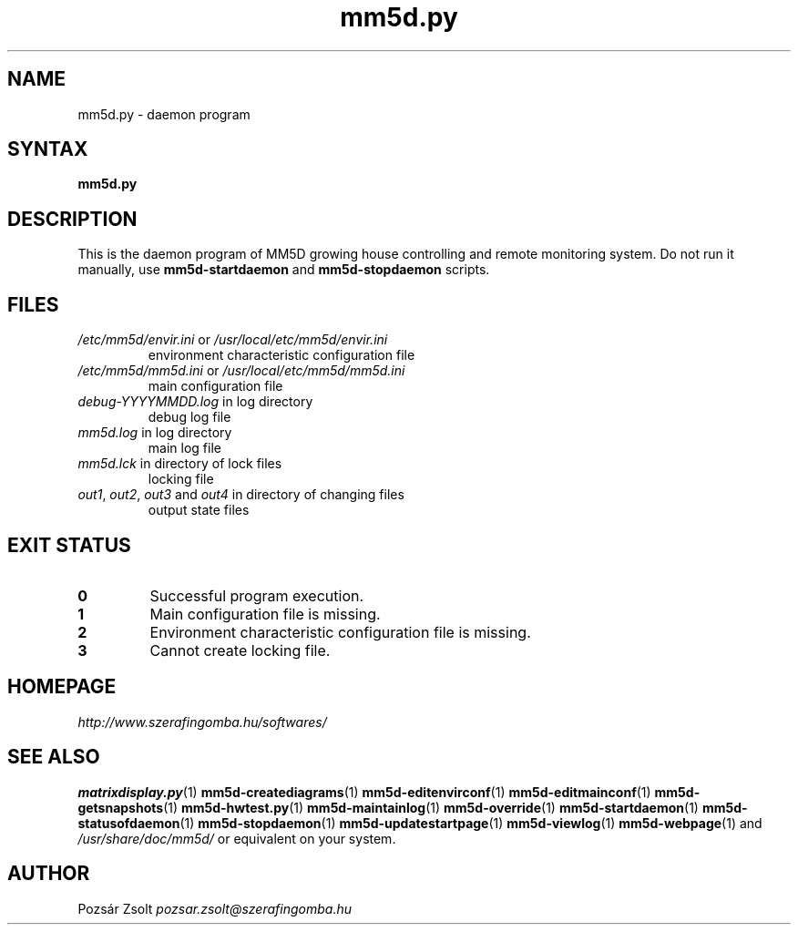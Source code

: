 .TH "mm5d.py" "1" "0.3" "Pozsár Zsolt" "MM5D"
.SH "NAME"
.LP 
mm5d.py - daemon program
.SH "SYNTAX"
.LP
\fBmm5d.py\fP
.SH "DESCRIPTION"
.LP 
This is the daemon program of MM5D growing house controlling and
remote monitoring system. Do not run it manually, use \fBmm5d-startdaemon\fP
and \fBmm5d-stopdaemon\fP scripts.
.SH FILES
.LP
.TP
\fI/etc/mm5d/envir.ini\fR or \fI/usr/local/etc/mm5d/envir.ini\fR
environment characteristic configuration file
.TP
\fI/etc/mm5d/mm5d.ini\fR or \fI/usr/local/etc/mm5d/mm5d.ini\fR
main configuration file
.TP
\fIdebug-YYYYMMDD.log\fR in log directory
debug log file
.TP
\fImm5d.log\fR in log directory
main log file
.TP
\fImm5d.lck\fR in directory of lock files
locking file
.TP
\fIout1\fR, \fIout2\fR, \fIout3\fR and \fIout4\fR in directory of changing files
output state files
.SH EXIT STATUS
.TP
.B 0
Successful program execution.
.TP
.B 1
Main configuration file is missing.
.TP
.B 2
Environment characteristic configuration file is missing.
.TP
.B 3
Cannot create locking file.
.SH "HOMEPAGE"
\fIhttp://www.szerafingomba.hu/softwares/\fR
.SH "SEE ALSO"
.PD 0
.LP
\fBmatrixdisplay.py\fP(1)
\fBmm5d-creatediagrams\fP(1)
\fBmm5d-editenvirconf\fP(1)
\fBmm5d-editmainconf\fP(1)
\fBmm5d-getsnapshots\fP(1)
\fBmm5d-hwtest.py\fP(1)
\fBmm5d-maintainlog\fP(1)
\fBmm5d-override\fP(1)
\fBmm5d-startdaemon\fP(1)
\fBmm5d-statusofdaemon\fP(1)
\fBmm5d-stopdaemon\fP(1)
\fBmm5d-updatestartpage\fP(1)
\fBmm5d-viewlog\fP(1)
\fBmm5d-webpage\fP(1)
and \fI/usr/share/doc/mm5d/\fP or equivalent on your system.
.SH "AUTHOR"
Pozsár Zsolt \fIpozsar.zsolt@szerafingomba.hu\fR

